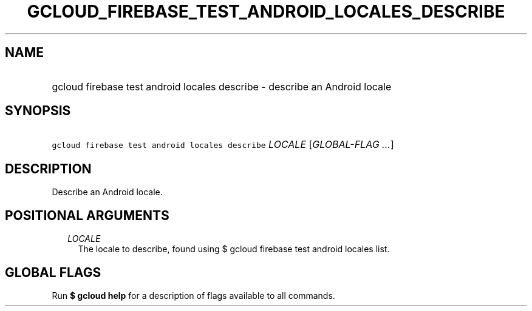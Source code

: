 
.TH "GCLOUD_FIREBASE_TEST_ANDROID_LOCALES_DESCRIBE" 1



.SH "NAME"
.HP
gcloud firebase test android locales describe \- describe an Android locale



.SH "SYNOPSIS"
.HP
\f5gcloud firebase test android locales describe\fR \fILOCALE\fR [\fIGLOBAL\-FLAG\ ...\fR]



.SH "DESCRIPTION"

Describe an Android locale.



.SH "POSITIONAL ARGUMENTS"

.RS 2m
.TP 2m
\fILOCALE\fR
The locale to describe, found using $ gcloud firebase test android locales list.


.RE
.sp

.SH "GLOBAL FLAGS"

Run \fB$ gcloud help\fR for a description of flags available to all commands.
